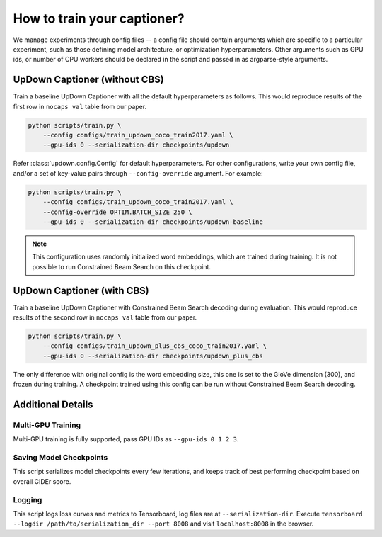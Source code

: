 How to train your captioner?
============================

We manage experiments through config files -- a config file should contain arguments which are
specific to a particular experiment, such as those defining model architecture, or optimization
hyperparameters. Other arguments such as GPU ids, or number of CPU workers should be declared in
the script and passed in as argparse-style arguments.

UpDown Captioner (without CBS)
------------------------------

Train a baseline UpDown Captioner with all the default hyperparameters as follows. This would
reproduce results of the first row in ``nocaps val`` table from our paper.

.. code-block::

    python scripts/train.py \
        --config configs/train_updown_coco_train2017.yaml \
        --gpu-ids 0 --serialization-dir checkpoints/updown
    
Refer :class:`updown.config.Config` for default hyperparameters.
For other configurations, write your own config file, and/or a set of key-value pairs through
``--config-override`` argument. For example:

.. code-block::

    python scripts/train.py \
        --config configs/train_updown_coco_train2017.yaml \
        --config-override OPTIM.BATCH_SIZE 250 \
        --gpu-ids 0 --serialization-dir checkpoints/updown-baseline

.. note::

    This configuration uses randomly initialized word embeddings, which are trained during
    training. It is not possible to run Constrained Beam Search on this checkpoint.


UpDown Captioner (with CBS)
---------------------------

Train a baseline UpDown Captioner with Constrained Beam Search decoding during evaluation. This
would reproduce results of the second row in ``nocaps val`` table from our paper.

.. code-block::

    python scripts/train.py \
        --config configs/train_updown_plus_cbs_coco_train2017.yaml \
        --gpu-ids 0 --serialization-dir checkpoints/updown_plus_cbs


The only difference with original config is the word embedding size, this one is set to the
GloVe dimension (300), and frozen during training. A checkpoint trained using this config can
be run without Constrained Beam Search decoding.


Additional Details
------------------

Multi-GPU Training
******************

Multi-GPU training is fully supported, pass GPU IDs as ``--gpu-ids 0 1 2 3``.

Saving Model Checkpoints
************************

This script serializes model checkpoints every few iterations, and keeps track of best performing
checkpoint based on overall CIDEr score. 

.. seealso::

    :class:`updown.utils.checkpointing.CheckpointManager` for more detail on how checkpointing is
    managed. A copy of configuration file used for a particular experiment is also saved under
    ``--serialization-dir``.

Logging
*******

This script logs loss curves and metrics to Tensorboard, log files are at ``--serialization-dir``.
Execute ``tensorboard --logdir /path/to/serialization_dir --port 8008`` and visit
``localhost:8008`` in the browser.
